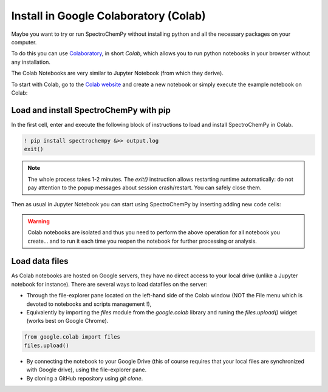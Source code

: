 .. _install_colab:

****************************************
Install in Google Colaboratory (Colab)
****************************************

Maybe you want to try or run SpectroChemPy without installing python and all the
necessary packages on your computer.

To do this you can use
`Colaboratory <https://colab.research.google.com/notebooks/intro.ipynb?hl=en#>`__,
in short `Colab`, which allows you to run python notebooks in your browser without any
installation.

The Colab Notebooks are very similar to Jupyter Notebook (from which they derive).

To start with Colab, go to the
`Colab website <https://colab.research.google.com/notebooks/intro.ipynb#recent=true>`__
and create a new notebook or simply execute the example notebook on Colab: |Open in Colab|

.. |Open in Colab| image:: https://colab.research.google.com/assets/colab-badge.svg
   :target: https://colab.research.google.com/github/spectrochempy/spectrochempy_tutorials/blob/master/colab/spectrochempy_on_colaboratory.ipynb

Load and install SpectroChemPy with pip
---------------------------------------

In the first cell, enter and execute the following block of instructions to load and
install SpectroChemPy in Colab.

.. sourcecode:: ipython3

    ! pip install spectrochempy &>> output.log
    exit()

.. note::

  The whole process takes 1-2 minutes. The `exit()` instruction allows restarting
  runtime automatically: do not pay
  attention to the popup messages about session crash/restart. You can safely close them.

Then as usual in Jupyter Notebook you can start using SpectroChemPy by inserting
adding new code cells:

.. image:: images/colab_1.png
       :alt: Colab windows

.. warning::

   Colab notebooks are isolated and thus you need to perform the above operation
   for all notebook you create... and to run it each time you reopen the notebook
   for further processing or analysis.

Load data files
---------------
As Colab notebooks are hosted on Google servers, they have no direct access to your
local drive (unlike a Jupyter notebook for instance).
There are several ways to load datafiles on the server:

* Through the file-explorer pane located on the left-hand side of the Colab window
  (NOT the File menu which is devoted to notebooks and scripts management !),

* Equivalently by importing the `files` module from the `google.colab` library and
  runing the `files.upload()` widget (works best on Google Chrome).

.. sourcecode:: ipython3

    from google.colab import files
    files.upload()

* By connecting the notebook to your Google Drive (this of course requires that your
  local files are synchronized with Google drive), using the file-explorer pane.

* By cloning a GitHub repository using `git clone`.

.. image:: images/colab_2.png
       :alt: Colab windows
